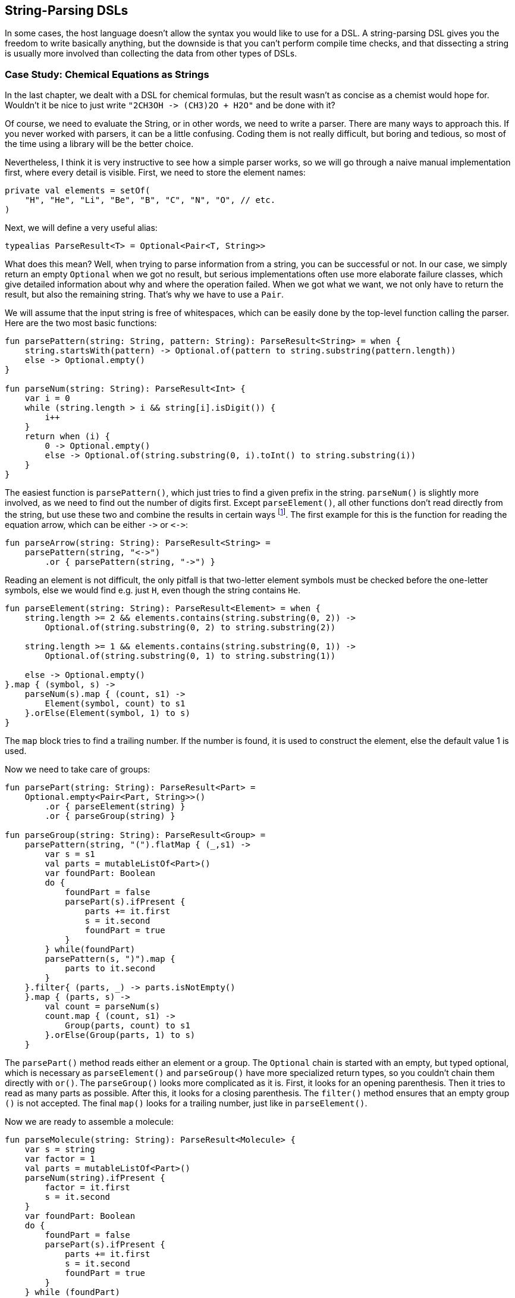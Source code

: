 == String-Parsing DSLs

In some cases, the host language doesn't allow the syntax you would like to use for a DSL. A string-parsing DSL gives you the freedom to write basically anything, but the downside is that you can't perform compile time checks, and that dissecting a string is usually more involved than collecting the data from other types of DSLs.

=== Case Study: Chemical Equations as Strings

In the last chapter, we dealt with a DSL for chemical formulas, but the result wasn't as concise as a chemist would hope for. Wouldn't it be nice to just write `"2CH3OH -{zwsp}> (CH3)2O + H2O"` and be done with it?

Of course, we need to evaluate the String, or in other words, we need to write a parser. There are many ways to approach this. If you never worked with parsers, it can be a little confusing. Coding them is not really difficult, but boring and tedious, so most of the time using a library will be the better choice.

Nevertheless, I think it is very instructive to see how a simple parser works, so we will go through a naive manual implementation first, where every detail is visible. First, we need to store the element names:

[source,kotlin]
----
private val elements = setOf(
    "H", "He", "Li", "Be", "B", "C", "N", "O", // etc.
)
----

Next, we will define a very useful alias:

[source,kotlin]
----
typealias ParseResult<T> = Optional<Pair<T, String>>
----

What does this mean? Well, when trying to parse information from a string, you can be successful or not. In our case, we simply return an empty `Optional` when we got no result, but serious implementations often use more elaborate failure classes, which give detailed information about why and where the operation failed. When we got what we want, we not only have to return the result, but also the remaining string. That's why we have to use a `Pair`.

We will assume that the input string is free of whitespaces, which can be easily done by the top-level function calling the parser. Here are the two most basic functions:

[source,kotlin]
----
fun parsePattern(string: String, pattern: String): ParseResult<String> = when {
    string.startsWith(pattern) -> Optional.of(pattern to string.substring(pattern.length))
    else -> Optional.empty()
}

fun parseNum(string: String): ParseResult<Int> {
    var i = 0
    while (string.length > i && string[i].isDigit()) {
        i++
    }
    return when (i) {
        0 -> Optional.empty()
        else -> Optional.of(string.substring(0, i).toInt() to string.substring(i))
    }
}
----

The easiest function is `parsePattern()`, which just tries to find a given prefix in the string. `parseNum()` is slightly more involved, as we need to find out the number of digits first. Except `parseElement()`, all other functions don't read directly from the string, but use these two and combine the results in certain ways footnote:[That's why this approach is known as "parser combinator"]. The first example for this is the function for reading the equation arrow, which can be either `-{zwsp}>` or `<{zwsp}-{zwsp}>`:

[source,kotlin]
----
fun parseArrow(string: String): ParseResult<String> =
    parsePattern(string, "<->")
        .or { parsePattern(string, "->") }
----

Reading an element is not difficult, the only pitfall is that two-letter element symbols must be checked before the one-letter symbols, else we would find e.g. just `H`, even though the string contains `He`.

[source,kotlin]
----
fun parseElement(string: String): ParseResult<Element> = when {
    string.length >= 2 && elements.contains(string.substring(0, 2)) ->
        Optional.of(string.substring(0, 2) to string.substring(2))

    string.length >= 1 && elements.contains(string.substring(0, 1)) ->
        Optional.of(string.substring(0, 1) to string.substring(1))

    else -> Optional.empty()
}.map { (symbol, s) ->
    parseNum(s).map { (count, s1) ->
        Element(symbol, count) to s1
    }.orElse(Element(symbol, 1) to s)
}
----

The `map` block tries to find a trailing number. If the number is found, it is used to construct the element, else the default value 1 is used.

Now we need to take care of groups:

[source,kotlin]
----
fun parsePart(string: String): ParseResult<Part> =
    Optional.empty<Pair<Part, String>>()
        .or { parseElement(string) }
        .or { parseGroup(string) }

fun parseGroup(string: String): ParseResult<Group> =
    parsePattern(string, "(").flatMap { (_,s1) ->
        var s = s1
        val parts = mutableListOf<Part>()
        var foundPart: Boolean
        do {
            foundPart = false
            parsePart(s).ifPresent {
                parts += it.first
                s = it.second
                foundPart = true
            }
        } while(foundPart)
        parsePattern(s, ")").map {
            parts to it.second
        }
    }.filter{ (parts, _) -> parts.isNotEmpty()
    }.map { (parts, s) ->
        val count = parseNum(s)
        count.map { (count, s1) ->
            Group(parts, count) to s1
        }.orElse(Group(parts, 1) to s)
    }
----

The `parsePart()` method reads either an element or a group. The `Optional` chain is started with an empty, but typed optional, which is necessary as `parseElement()` and `parseGroup()` have more specialized return types, so you couldn't chain them directly with `or()`. The `parseGroup()` looks more complicated as it is. First, it looks for an opening parenthesis. Then it tries to read as many parts as possible. After this, it looks for a closing parenthesis. The `filter()` method ensures that an empty group `()` is not accepted. The final `map()` looks for a trailing number, just like in `parseElement()`.

Now we are ready to assemble a molecule:

[source,kotlin]
----
fun parseMolecule(string: String): ParseResult<Molecule> {
    var s = string
    var factor = 1
    val parts = mutableListOf<Part>()
    parseNum(string).ifPresent {
        factor = it.first
        s = it.second
    }
    var foundPart: Boolean
    do {
        foundPart = false
        parsePart(s).ifPresent {
            parts += it.first
            s = it.second
            foundPart = true
        }
    } while (foundPart)
    return when {
        parts.isEmpty() -> Optional.empty()
        else -> Optional.of(Molecule(factor, parts) to s)
    }
}
----

First, the function looks for a possible factor in front, else it uses 1 as default. Then it try to read as many elemental or group parts as possible. If some parts were found, the molecule is build, else the parser fails.

This is the parser for gathering the left hand side and right hand sight of the equation:

[source,kotlin]
----
fun parseSide(string: String): ParseResult<List<Molecule>> {
    val list = mutableListOf<Molecule>()
    var foundPlus: Boolean
    var s = string
    do {
        foundPlus = false
        val moleculePair = parseMolecule(s)
        if (moleculePair.isEmpty) {
            return Optional.empty()
        }
        moleculePair.ifPresent {
            list += it.first
            s = it.second
        }
        parsePattern(s, "+").ifPresent {
            foundPlus = true
            s = it.second
        }
    } while (foundPlus)
    return Optional.of(list.toList() to s)
             .filter{list.isNotEmpty()}}
----

The function reads a molecule, stores it in a list, and when it finds a `+` afterwards, it continues reading. At the end, there is a check that the list is not empty, else the parser fails.

Now the parser for the whole equation can be written:

[source,kotlin]
----
fun parseEquation(string: String): ParseResult<Equation> {
    return parseSide(string).flatMap { (lhs, s1) ->
        parseArrow(s1).flatMap { (arrow, s2) ->
            parseSide(s2).map { (rhs, s3) ->
                Equation(lhs, rhs, arrow == "<->") to s3
            }
        }
    }
}
----

It just reads the left hand side, the arrow symbol, the right hand side, and combines them. Now the only missing part is a `equation()` function, which is the only part of our DSL which will be exposed to the user:

[source,kotlin]
----
fun equation(string: String) = parseEquation(string.replace(" ", ""))
    .filter { it.second.isEmpty() }
    .map { it.first }
----

This function removes all spaces from the input string, calls the parser, checks that no "unparsed" string is left, and returns the result wrapped in an `Optional`. Again, an empty `Optional` indicates that some kind of error occurred. Now we can write e.g. `equation("3Ba(OH)2 + 2H3PO4 -> 6H2O + Ba3(PO4)2")`, which is as concise at it can get for an internal DSL.

=== Conclusion